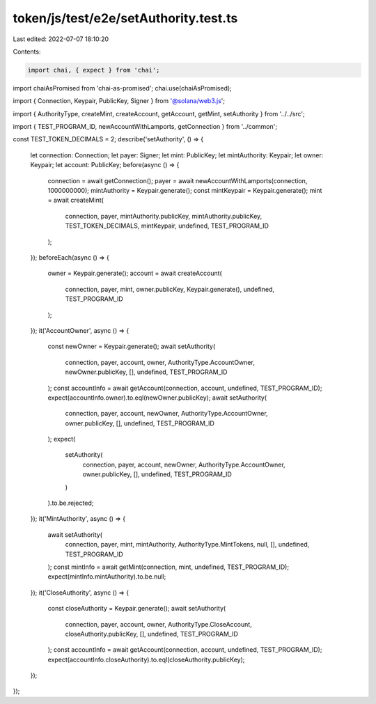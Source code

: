 token/js/test/e2e/setAuthority.test.ts
======================================

Last edited: 2022-07-07 18:10:20

Contents:

.. code-block:: ts

    import chai, { expect } from 'chai';
import chaiAsPromised from 'chai-as-promised';
chai.use(chaiAsPromised);

import { Connection, Keypair, PublicKey, Signer } from '@solana/web3.js';

import { AuthorityType, createMint, createAccount, getAccount, getMint, setAuthority } from '../../src';

import { TEST_PROGRAM_ID, newAccountWithLamports, getConnection } from '../common';

const TEST_TOKEN_DECIMALS = 2;
describe('setAuthority', () => {
    let connection: Connection;
    let payer: Signer;
    let mint: PublicKey;
    let mintAuthority: Keypair;
    let owner: Keypair;
    let account: PublicKey;
    before(async () => {
        connection = await getConnection();
        payer = await newAccountWithLamports(connection, 1000000000);
        mintAuthority = Keypair.generate();
        const mintKeypair = Keypair.generate();
        mint = await createMint(
            connection,
            payer,
            mintAuthority.publicKey,
            mintAuthority.publicKey,
            TEST_TOKEN_DECIMALS,
            mintKeypair,
            undefined,
            TEST_PROGRAM_ID
        );
    });
    beforeEach(async () => {
        owner = Keypair.generate();
        account = await createAccount(
            connection,
            payer,
            mint,
            owner.publicKey,
            Keypair.generate(),
            undefined,
            TEST_PROGRAM_ID
        );
    });
    it('AccountOwner', async () => {
        const newOwner = Keypair.generate();
        await setAuthority(
            connection,
            payer,
            account,
            owner,
            AuthorityType.AccountOwner,
            newOwner.publicKey,
            [],
            undefined,
            TEST_PROGRAM_ID
        );
        const accountInfo = await getAccount(connection, account, undefined, TEST_PROGRAM_ID);
        expect(accountInfo.owner).to.eql(newOwner.publicKey);
        await setAuthority(
            connection,
            payer,
            account,
            newOwner,
            AuthorityType.AccountOwner,
            owner.publicKey,
            [],
            undefined,
            TEST_PROGRAM_ID
        );
        expect(
            setAuthority(
                connection,
                payer,
                account,
                newOwner,
                AuthorityType.AccountOwner,
                owner.publicKey,
                [],
                undefined,
                TEST_PROGRAM_ID
            )
        ).to.be.rejected;
    });
    it('MintAuthority', async () => {
        await setAuthority(
            connection,
            payer,
            mint,
            mintAuthority,
            AuthorityType.MintTokens,
            null,
            [],
            undefined,
            TEST_PROGRAM_ID
        );
        const mintInfo = await getMint(connection, mint, undefined, TEST_PROGRAM_ID);
        expect(mintInfo.mintAuthority).to.be.null;
    });
    it('CloseAuthority', async () => {
        const closeAuthority = Keypair.generate();
        await setAuthority(
            connection,
            payer,
            account,
            owner,
            AuthorityType.CloseAccount,
            closeAuthority.publicKey,
            [],
            undefined,
            TEST_PROGRAM_ID
        );
        const accountInfo = await getAccount(connection, account, undefined, TEST_PROGRAM_ID);
        expect(accountInfo.closeAuthority).to.eql(closeAuthority.publicKey);
    });
});


